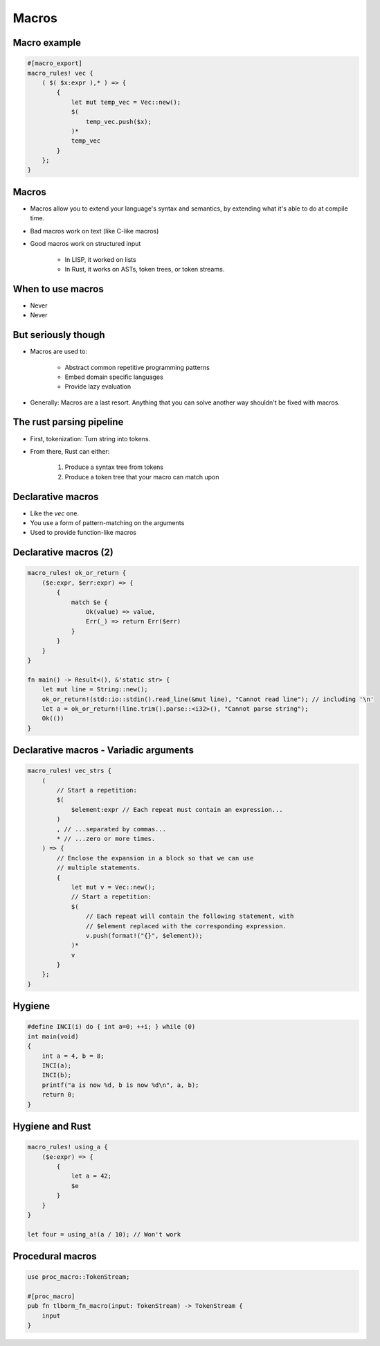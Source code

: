 ========
Macros
========

---------------
Macro example
---------------

.. code:: Rust

   #[macro_export]
   macro_rules! vec {
       ( $( $x:expr ),* ) => {
           {
               let mut temp_vec = Vec::new();
               $(
                   temp_vec.push($x);
               )*
               temp_vec
           }
       };
   }

--------
Macros
--------

* Macros allow you to extend your language's syntax and semantics, by extending what it's able to do at compile time.

* Bad macros work on text (like C-like macros)

* Good macros work on structured input

    - In LISP, it worked on lists
    - In Rust, it works on ASTs, token trees, or token streams.

--------------------
When to use macros
--------------------

* Never
* Never

----------------------
But seriously though
----------------------

* Macros are used to:

    - Abstract common repetitive programming patterns
    - Embed domain specific languages
    - Provide lazy evaluation

* Generally: Macros are a last resort. Anything that you can solve another way shouldn't be fixed with macros.

---------------------------
The rust parsing pipeline
---------------------------

* First, tokenization: Turn string into tokens.

* From there, Rust can either:

   1. Produce a syntax tree from tokens
   2. Produce a token tree that your macro can match upon

--------------------
Declarative macros
--------------------

* Like the `vec` one.
* You use a form of pattern-matching on the arguments
* Used to provide function-like macros

------------------------
Declarative macros (2)
------------------------

.. code:: Rust

   macro_rules! ok_or_return {
       ($e:expr, $err:expr) => {
           {
               match $e {
                   Ok(value) => value,
                   Err(_) => return Err($err)
               }
           }
       }
   }

   fn main() -> Result<(), &'static str> {
       let mut line = String::new();
       ok_or_return!(std::io::stdin().read_line(&mut line), "Cannot read line"); // including '\n'
       let a = ok_or_return!(line.trim().parse::<i32>(), "Cannot parse string");
       Ok(())
   }

-----------------------------------------
Declarative macros - Variadic arguments
-----------------------------------------

.. code:: Rust

   macro_rules! vec_strs {
       (
           // Start a repetition:
           $(
               $element:expr // Each repeat must contain an expression...
           )
           , // ...separated by commas...
           * // ...zero or more times.
       ) => {
           // Enclose the expansion in a block so that we can use
           // multiple statements.
           {
               let mut v = Vec::new();
               // Start a repetition:
               $(
                   // Each repeat will contain the following statement, with
                   // $element replaced with the corresponding expression.
                   v.push(format!("{}", $element));
               )*
               v
           }
       };
   }

---------
Hygiene
---------

.. code:: C

   #define INCI(i) do { int a=0; ++i; } while (0)
   int main(void)
   {
       int a = 4, b = 8;
       INCI(a);
       INCI(b);
       printf("a is now %d, b is now %d\n", a, b);
       return 0;
   }

------------------
Hygiene and Rust
------------------

.. code:: Rust

   macro_rules! using_a {
       ($e:expr) => {
           {
               let a = 42; 
               $e
           }
       }
   }

   let four = using_a!(a / 10); // Won't work

-------------------
Procedural macros
-------------------

.. code:: Rust

   use proc_macro::TokenStream;

   #[proc_macro]
   pub fn tlborm_fn_macro(input: TokenStream) -> TokenStream {
       input
   }
